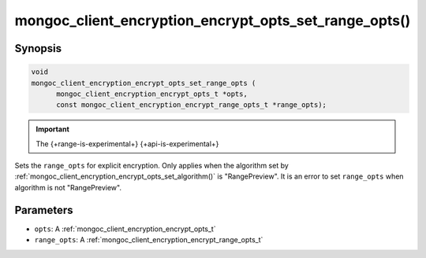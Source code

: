 .. _mongoc_client_encryption_encrypt_opts_set_range_opts

mongoc_client_encryption_encrypt_opts_set_range_opts()
======================================================

Synopsis
--------

.. code-block:: c

    void
    mongoc_client_encryption_encrypt_opts_set_range_opts (
          mongoc_client_encryption_encrypt_opts_t *opts,
          const mongoc_client_encryption_encrypt_range_opts_t *range_opts);

.. important:: The {+range-is-experimental+} {+api-is-experimental+}
.. versionadded:: 1.24.0

Sets the ``range_opts`` for explicit encryption.
Only applies when the algorithm set by :ref:`mongoc_client_encryption_encrypt_opts_set_algorithm()` is "RangePreview".
It is an error to set ``range_opts`` when algorithm is not "RangePreview".

Parameters
----------

* ``opts``: A :ref:`mongoc_client_encryption_encrypt_opts_t`
* ``range_opts``: A :ref:`mongoc_client_encryption_encrypt_range_opts_t`

.. seealso::

  | :ref:`mongoc_client_encryption_encrypt_range_opts_new`
